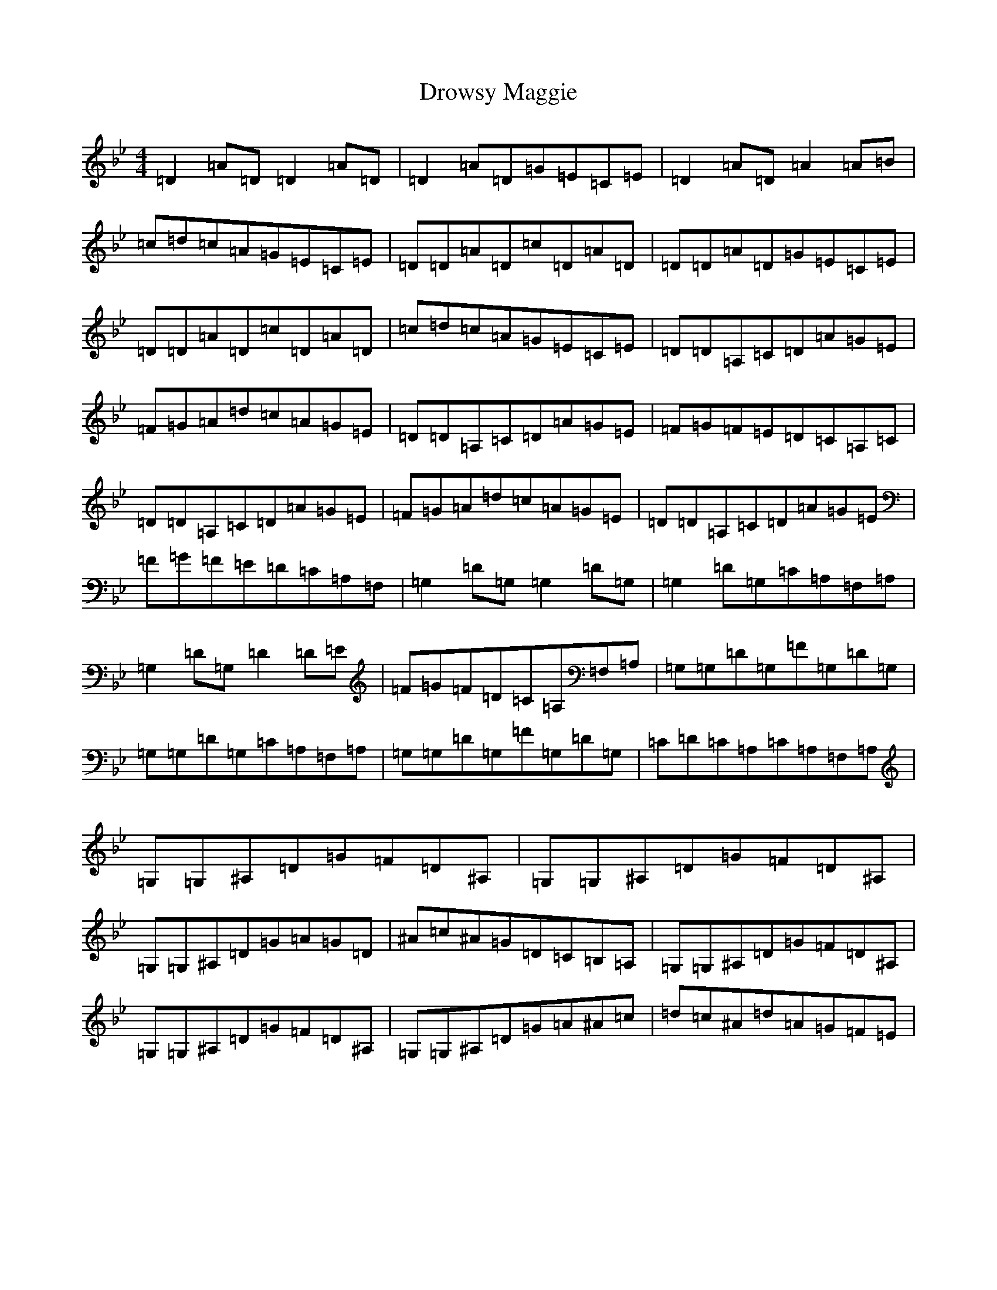 X: 5648
T: Drowsy Maggie
S: https://thesession.org/tunes/27#setting12413
Z: E Dorian
R: reel
M:4/4
L:1/8
K: C Dorian
=D2=A=D=D2=A=D|=D2=A=D=G=E=C=E|=D2=A=D=A2=A=B|=c=d=c=A=G=E=C=E|=D=D=A=D=c=D=A=D|=D=D=A=D=G=E=C=E|=D=D=A=D=c=D=A=D|=c=d=c=A=G=E=C=E|=D=D=A,=C=D=A=G=E|=F=G=A=d=c=A=G=E|=D=D=A,=C=D=A=G=E|=F=G=F=E=D=C=A,=C|=D=D=A,=C=D=A=G=E|=F=G=A=d=c=A=G=E|=D=D=A,=C=D=A=G=E|=F=G=F=E=D=C=A,=F,|=G,2=D=G,=G,2=D=G,|=G,2=D=G,=C=A,=F,=A,|=G,2=D=G,=D2=D=E|=F=G=F=D=C=A,=F,=A,|=G,=G,=D=G,=F=G,=D=G,|=G,=G,=D=G,=C=A,=F,=A,|=G,=G,=D=G,=F=G,=D=G,|=C=D=C=A,=C=A,=F,=A,|=G,=G,^A,=D=G=F=D^A,|=G,=G,^A,=D=G=F=D^A,|=G,=G,^A,=D=G=A=G=D|^A=c^A=G=D=C=B,=A,|=G,=G,^A,=D=G=F=D^A,|=G,=G,^A,=D=G=F=D^A,|=G,=G,^A,=D=G=A^A=c|=d=c^A=d=A=G=F=E|